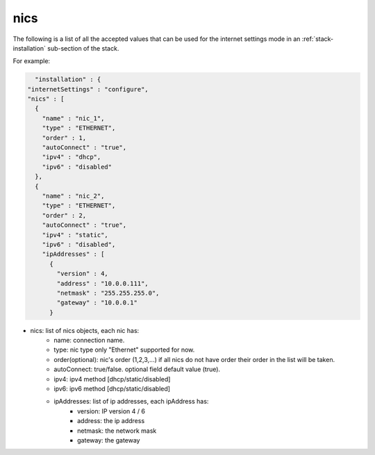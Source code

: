.. Copyright (c) 2007-2016 UShareSoft, All rights reserved

.. _stack-installation-nics:

nics
====

The following is a list of all the accepted values that can be used for the internet settings mode in an :ref:`stack-installation` sub-section of the stack.

For example:

.. code-block:: javascript

	"installation" : {
      "internetSettings" : "configure",
      "nics" : [
        {
          "name" : "nic_1",
          "type" : "ETHERNET",
          "order" : 1,
          "autoConnect" : "true",
          "ipv4" : "dhcp",
          "ipv6" : "disabled"
        },
        {
          "name" : "nic_2",
          "type" : "ETHERNET",
          "order" : 2,
          "autoConnect" : "true",
          "ipv4" : "static",
          "ipv6" : "disabled",
          "ipAddresses" : [
            {
              "version" : 4,
              "address" : "10.0.0.111",
              "netmask" : "255.255.255.0",
              "gateway" : "10.0.0.1"
            }

* nics: list of nics objects, each nic has:
	- name: connection name.
	- type: nic type only "Ethernet" supported for now.
	- order(optional): nic's order (1,2,3,...) if all nics do not have order their order in the list will be taken.
	- autoConnect: true/false. optional field default value (true).
	- ipv4: ipv4 method [dhcp/static/disabled]
	- ipv6: ipv6 method [dhcp/static/disabled]
	- ipAddresses: list of ip addresses, each ipAddress has:
		- version: IP version 4 / 6
		- address: the ip address
		- netmask: the network mask
		- gateway: the gateway
